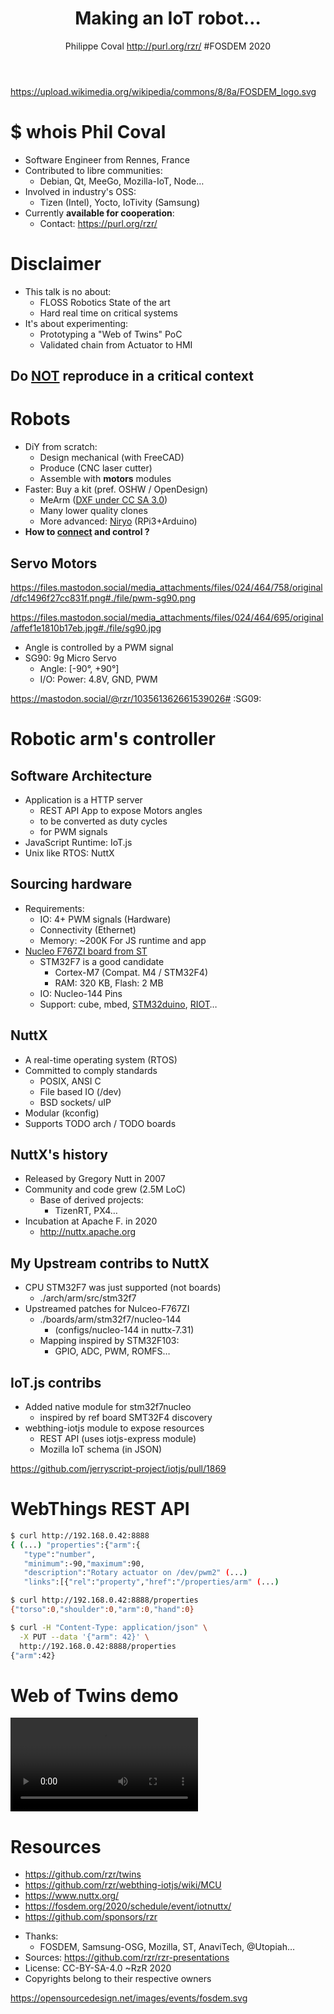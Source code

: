 #+TITLE: Making an IoT robot...
#+AUTHOR: Philippe Coval http://purl.org/rzr/ #FOSDEM 2020
#+EMAIL: rzr@users.sf.net

#+OPTIONS: num:nil, timestamp:nil, toc:nil
#+REVEAL_DEFAULT_FRAG_STYLE: appear
#+REVEAL_DEFAULT_SLIDE_BACKGROUND: https://upload.wikimedia.org/wikipedia/commons/thumb/8/8a/FOSDEM_logo.svg/595px-FOSDEM_logo.svg.png
#+REVEAL_DEFAULT_SLIDE_BACKGROUND_OPACITY: 0.05
#+REVEAL_HEAD_PREAMBLE: <meta name="description" content="Presentations slides">
#+REVEAL_HLEVEL: 3
#+REVEAL_INIT_OPTIONS: transition:'zoom'
#+REVEAL_POSTAMBLE: <p> Created by Philippe Coval <https://purl.org/rzr/> </p>
#+REVEAL_ROOT: https://cdn.jsdelivr.net/gh/hakimel/reveal.js@3.8.0/
#+REVEAL_SLIDE_FOOTER:
#+REVEAL_SLIDE_HEADER:
#+REVEAL_THEME: night

#+MACRO: tags-on-export (eval (format "%s" (cond ((org-export-derived-backend-p org-export-current-backend 'md) "#+OPTIONS: tags:1") ((org-export-derived-backend-p org-export-current-backend 'reveal) "#+OPTIONS: tags:nil num:nil reveal_single_file:t"))))

#+ATTR_HTML: :width 5% :align right
https://upload.wikimedia.org/wikipedia/commons/8/8a/FOSDEM_logo.svg

* $ whois Phil Coval
  #+ATTR_REVEAL: :frag (fade-in fade-in fade-in fade-in)
  - Software Engineer from Rennes, France
  - Contributed to libre communities:
    - Debian, Qt, MeeGo, Mozilla-IoT, Node...
  - Involved in industry's OSS:
    - Tizen (Intel), Yocto, IoTivity (Samsung)
  - Currently *available for cooperation*:
    - Contact: https://purl.org/rzr/

* Disclaimer

  #+ATTR_REVEAL: :frag (fade-in)
  - This talk is no about:
    - FLOSS Robotics State of the art
    - Hard real time on critical systems
  - It's about experimenting:
    - Prototyping a "Web of Twins" PoC
    - Validated chain from Actuator to HMI

** Do _NOT_ reproduce in a critical context
   :PROPERTIES:
   :reveal_data_state: alert
   :reveal_background: http://tperobotiquechirurgicale.e-monsite.com/medias/images/caricature.jpg
   :reveal_background_opacity: 0.5
   :END:

* Robots
  :PROPERTIES:
  :reveal_background: https://pbs.twimg.com/profile_banners/19110050/1446729692/1080x360#./file/mearm.jpg
  :reveal_background_opacity: 0.3
  :END:

  #+ATTR_REVEAL: :frag (fade-in)
  - DiY from scratch:
    - Design mechanical (with FreeCAD)
    - Produce (CNC laser cutter)
    - Assemble with *motors* modules
  - Faster: Buy a kit (pref. OSHW / OpenDesign)
    - MeArm ([[https://github.com/mimeindustries/MeArm/issues/5][DXF under CC SA 3.0]])
    - Many lower quality clones
    - More advanced: [[https://twitter.com/RzrFreeFr/status/1184793959429746688][Niryo]] (RPi3+Arduino)
  - *How to _connect_ and control ?*

** Servo Motors
   :PROPERTIES:
:reveal_background: https://files.mastodon.social/media_attachments/files/024/464/695/original/affef1e1810b17eb.jpg#./file/sg90.jpg
:reveal_background_opacity: 0.2
:END:
   #+BEGIN_rightcol
   #+ATTR_REVEAL: :frag (fade-in)
   #+ATTR_HTML: :width 45% :align right
https://files.mastodon.social/media_attachments/files/024/464/758/original/dfc1496f27cc831f.png#./file/pwm-sg90.png
   #+END_rightcol

#+BEGIN_leftcol
https://files.mastodon.social/media_attachments/files/024/464/695/original/affef1e1810b17eb.jpg#./file/sg90.jpg
  - Angle is controlled by a PWM signal
  - SG90: 9g Micro Servo 
    - Angle: [-90°, +90°]
    - I/O: Power: 4.8V, GND, PWM
#+END_leftcol
#+ATTR_HTML: :width 45% :align left

#+BEGIN_NOTES
https://mastodon.social/@rzr/103561362661539026# :SG09:
#+END_NOTES

* Robotic arm's controller
** Software Architecture

   #+ATTR_REVEAL: :frag (fade-in)
  - Application is a HTTP server
    - REST API App to expose Motors angles
    - to be converted as duty cycles
    - for PWM signals
  - JavaScript Runtime: IoT.js
  - Unix like RTOS: NuttX

** Sourcing hardware
   :PROPERTIES:
:reveal_background: https://files.mastodon.social/media_attachments/files/024/468/214/small/a6a906fde2715785.png#./file/NUCLEO-F746ZG_Top.jpg.png
:reveal_background_opacity: 0.2
:END:
#+ATTR_REVEAL: :frag (fade-in)
  - Requirements:
    - IO: 4+ PWM signals (Hardware)
    - Connectivity (Ethernet)
    - Memory: ~200K For JS runtime and app
  - [[https://github.com/RIOT-OS/RIOT/tree/master/boards/nucleo-f767zi][Nucleo F767ZI board from ST]]
    - STM32F7 is a good candidate
       - Cortex-M7 (Compat. M4 / STM32F4)
       - RAM: 320 KB, Flash: 2 MB
    - IO: Nucleo-144 Pins
    - Support: cube, mbed, [[https://github.com/stm32duino/Arduino_Core_STM32/blob/master/README.md#boards-available][STM32duino]], [[https://github.com/RIOT-OS/RIOT/tree/master/boards/nucleo-f767zi][RIOT]]...

** NuttX
  :PROPERTIES:
  :reveal_background: https://static.developer.sony.com/images/image/v6/s3/uploads/2019/11/NuttX_logo.jpg
  :reveal_background_opacity: 0.1
  :END:
  #+ATTR_REVEAL: :frag (fade-in)
  - A real-time operating system (RTOS)
  - Committed to comply standards
    - POSIX, ANSI C
    - File based IO (/dev)
    - BSD sockets/ uIP
  - Modular (kconfig)
  - Supports TODO arch / TODO boards

** NuttX's history
   :PROPERTIES:
   :reveal_background: https://static.developer.sony.com/images/image/v6/s3/uploads/2019/11/NuttX_logo.jpg
   :reveal_background_opacity: 0.1
   :END:
   #+ATTR_REVEAL: :frag (fade-in)
   - Released by Gregory Nutt in 2007
   - Community and code grew (2.5M LoC)
     - Base of derived projects:
       - TizenRT, PX4...
   - Incubation at Apache F. in 2020
     - http://nuttx.apache.org

** My Upstream contribs to NuttX
   :PROPERTIES:
:reveal_background: https://files.mastodon.social/media_attachments/files/024/466/964/small/664968a9e57a0b78.png#./file/xscope-pwm.png
:reveal_background_opacity: 0.3
:END:
   #+ATTR_REVEAL: :frag (fade-in)
   - CPU STM32F7 was just supported (not boards)
     - ./arch/arm/src/stm32f7
   - Upstreamed patches for Nulceo-F767ZI
     - ./boards/arm/stm32f7/nucleo-144 
       - (configs/nucleo-144 in nuttx-7.31)
     - Mapping inspired by STM32F103:
       - GPIO, ADC, PWM, ROMFS...

** IoT.js contribs
   :PROPERTIES:
   :reveal_background: https://camo.githubusercontent.com/ad7a26221886a1c0b60be61210216d0449241539/68747470733a2f2f63662e6d6173746f686f73742e636f6d2f76312f415554485f39316562333738313439333634393063393564613762383539393363633266662f736f6369616c73616d73756e67696e7465726e65742f6d656469615f6174746163686d656e74732f66696c65732f3030302f3031352f3232352f6f726967696e616c2f306438373463636533633839313364642e706e67#./file/Nucleo-f767zi.png
   :reveal_background_opacity: 0.3
   :END:
    #+ATTR_REVEAL: :frag (fade-in)  
   - Added native module for stm32f7nucleo
     - inspired by ref board SMT32F4 discovery
   - webthing-iotjs module to expose resources 
     - REST API (uses iotjs-express module)
     - Mozilla IoT schema (in JSON)

#+BEGIN_NOTES
https://github.com/jerryscript-project/iotjs/pull/1869
#+END_NOTES

* WebThings REST API
  :PROPERTIES:
  :reveal_background: https://camo.githubusercontent.com/bea57f7870c42bbbd0dec059304a7662db6fee02/68747470733a2f2f692e67697068792e636f6d2f6d656469612f5843736e496e36576c574e4f65543265745a2f67697068792e676966#./file/twins.gif
  :reveal_background_opacity: 0.3
  :END:

#+BEGIN_SRC sh
$ curl http://192.168.0.42:8888
{ (...) "properties":{"arm":{
   "type":"number",
   "minimum":-90,"maximum":90,
   "description":"Rotary actuator on /dev/pwm2" (...)
   "links":[{"rel":"property","href":"/properties/arm" (...)

$ curl http://192.168.0.42:8888/properties 
{"torso":0,"shoulder":0,"arm":0,"hand":0}

$ curl -H "Content-Type: application/json" \
  -X PUT --data '{"arm": 42}' \
  http://192.168.0.42:8888/properties
{"arm":42}
#+END_SRC

* Web of Twins demo

@@html:<video controls src="https://peertube.mastodon.host/download/videos/5bee0c53-e856-49f3-9d30-35fce28d8a42-720.mp4" autoplay="false" loop="true"></video>@@

* Resources
  :PROPERTIES:
  :reveal_background: https://camo.githubusercontent.com/bea57f7870c42bbbd0dec059304a7662db6fee02/68747470733a2f2f692e67697068792e636f6d2f6d656469612f5843736e496e36576c574e4f65543265745a2f67697068792e676966#./file/twins.gif
  :reveal_background_opacity: 0.3
  :END:
  - https://github.com/rzr/twins
  - https://github.com/rzr/webthing-iotjs/wiki/MCU
  - https://www.nuttx.org/
  - https://fosdem.org/2020/schedule/event/iotnuttx/
  - https://github.com/sponsors/rzr

#+REVEAL: split

  - Thanks:
    - FOSDEM, Samsung-OSG, Mozilla, ST, AnaviTech, @Utopiah...
  - Sources: https://github.com/rzr/rzr-presentations
  - License: CC-BY-SA-4.0 ~RzR 2020
  - Copyrights belong to their respective owners

#+ATTR_HTML: :width 50% :align middle
https://opensourcedesign.net/images/events/fosdem.svg
